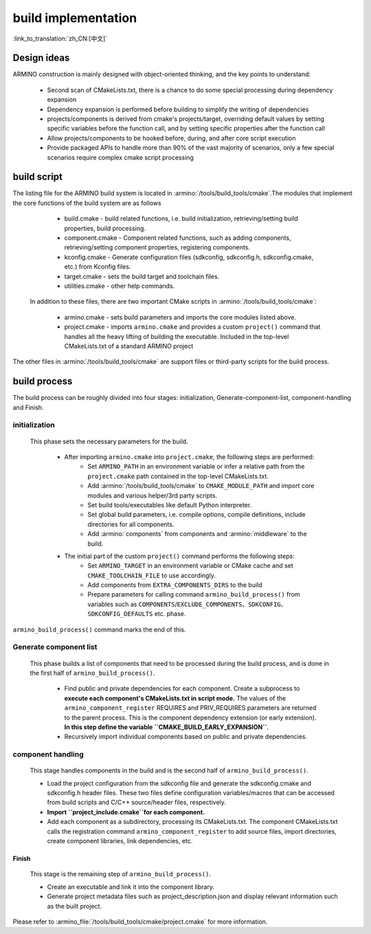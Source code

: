 build implementation
====================

:link_to_translation:`zh_CN:[中文]`

Design ideas
------------

ARMINO construction is mainly designed with object-oriented thinking, and the key points to understand:

    - Second scan of CMakeLists.txt, there is a chance to do some special processing during dependency expansion
    - Dependency expansion is performed before building to simplify the writing of dependencies
    - projects/components is derived from cmake's projects/target, overriding default values by setting specific variables before the function call, and by setting specific properties after the function call
    - Allow projects/components to be hooked before, during, and after core script execution
    - Provide packaged APIs to handle more than 90% of the vast majority of scenarios, only a few special scenarios require complex cmake script processing

build script
------------

The listing file for the ARMINO build system is located in :armino:`/tools/build_tools/cmake`.The modules that implement the core functions of the build system are as follows

    - build.cmake - build related functions, i.e. build initialization, retrieving/setting build properties, build processing.
    - component.cmake - Component related functions, such as adding components, retrieving/setting component properties, registering components.
    - kconfig.cmake - Generate configuration files (sdkconfig, sdkconfig.h, sdkconfig.cmake, etc.) from Kconfig files.
    - target.cmake - sets the build target and toolchain files.
    - utilities.cmake - other help commands.

 In addition to these files, there are two important CMake scripts in :armino:`/tools/build_tools/cmake`:

    - armino.cmake - sets build parameters and imports the core modules listed above.
    - project.cmake - imports ``armino.cmake`` and provides a custom ``project()`` command that handles all the heavy lifting of building the executable.
      Included in the top-level CMakeLists.txt of a standard ARMINO project

The other files in :armino:`/tools/build_tools/cmake` are support files or third-party scripts for the build process.

build process
-------------

The build process can be roughly divided into four stages: initialization, Generate-component-list, component-handling and Finish.


initialization
**************

 This phase sets the necessary parameters for the build.

    - After importing ``armino.cmake`` into ``project.cmake``, the following steps are performed:
        - Set ``ARMINO_PATH`` in an environment variable or infer a relative path from the ``project.cmake`` path contained in the top-level CMakeLists.txt.
        - Add :armino:`/tools/build_tools/cmake` to ``CMAKE_MODULE_PATH`` and import core modules and various helper/3rd party scripts.
        - Set build tools/executables like default Python interpreter.
        - Set global build parameters, i.e. compile options, compile definitions, include directories for all components.
        - Add :armino:`components` from components and :armino:`middleware` to the build.
    - The initial part of the custom ``project()`` command performs the following steps:
        - Set ``ARMINO_TARGET`` in an environment variable or CMake cache and  set ``CMAKE_TOOLCHAIN_FILE`` to use accordingly.
        - Add components from ``EXTRA_COMPONENTS_DIRS`` to the build
        - Prepare parameters for calling command ``armino_build_process()`` from variables such as ``COMPONENTS``/``EXCLUDE_COMPONENTS``、``SDKCONFIG``、``SDKCONFIG_DEFAULTS`` etc. phase.

``armino_build_process()`` command marks the end of this.

Generate component list
***********************

  This phase builds a list of components that need to be processed during the build process, and is done in the first half of ``armino_build_process()``.

    - Find public and private dependencies for each component. Create a subprocess to **execute each component's CMakeLists.txt in script mode.**
      The values of the ``armino_component_register`` REQUIRES and PRIV_REQUIRES parameters are returned to the parent process.
      This is the component dependency extension (or early extension). **In this step define the variable ``CMAKE_BUILD_EARLY_EXPANSION``**.
    - Recursively import individual components based on public and private dependencies.

.. note:

    Each CMakeLists.txt in the component will be executed twice,the first time occurs in the _<generate component list> stage, the purpose is to expand the component dependencies with ``armino_component_register()``, At this point Kconfig is not loaded, so it is not possible to determine whether a component should be loaded or not by the CONFIG_XXX values in Kconfig. TODO. . .

component handling
******************

  This stage handles components in the build and is the second half of ``armino_build_process()``.

  - Load the project configuration from the sdkconfig file and generate the sdkconfig.cmake and sdkconfig.h header files. These two files define configuration variables/macros that can be accessed from build scripts and C/C++ source/header files, respectively.
  - **Import ``project_include.cmake``for each component.**
  - Add each component as a subdirectory, processing its CMakeLists.txt. The component CMakeLists.txt calls the registration command ``armino_component_register`` to add source files, import directories, create component libraries, link dependencies, etc.

Finish
^^^^^^^
  This stage is the remaining step of ``armino_build_process()``.

  - Create an executable and link it into the component library.
  - Generate project metadata files such as project_description.json and display relevant information such as the built project.

Please refer to :armino_file:`/tools/build_tools/cmake/project.cmake` for more information.